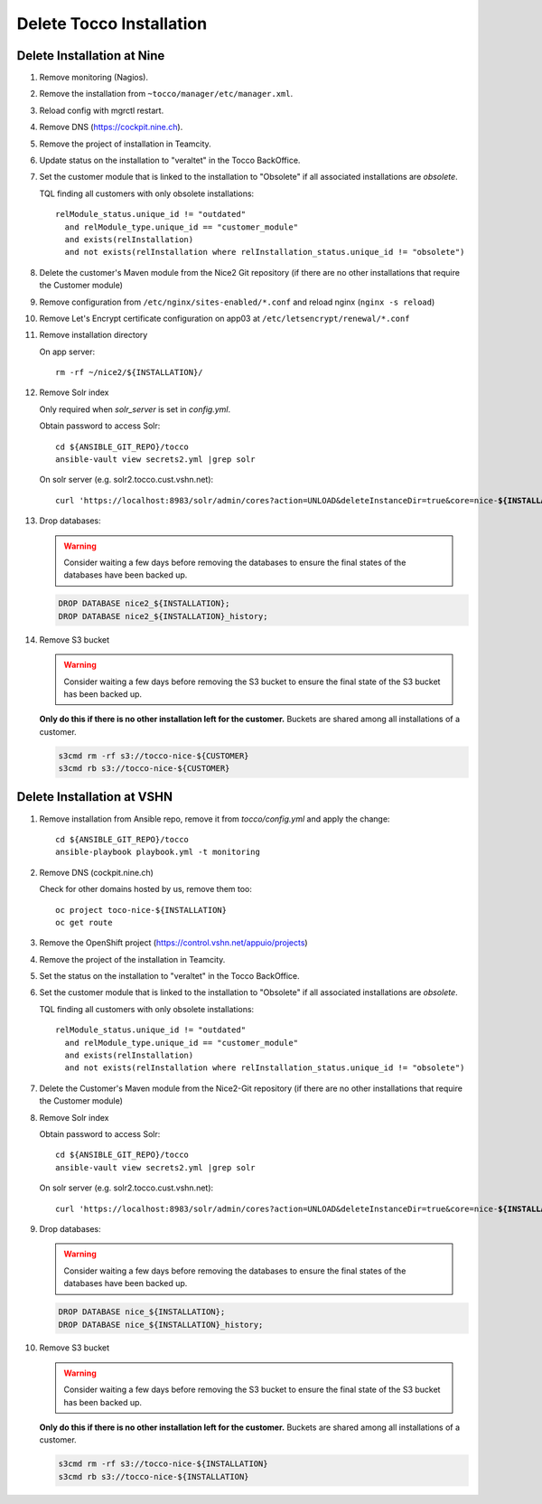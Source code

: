 Delete Tocco Installation
^^^^^^^^^^^^^^^^^^^^^^^^^

Delete Installation at Nine
===========================

#. Remove monitoring (Nagios).

#. Remove the installation from ``~tocco/manager/etc/manager.xml``.

#. Reload config with mgrctl restart.

#. Remove DNS (https://cockpit.nine.ch).

#. Remove the project of installation in Teamcity.

#. Update status on the installation to "veraltet" in the Tocco BackOffice.

#. Set the customer module that is linked to the installation to "Obsolete" if all associated installations are *obsolete*.

   TQL finding all customers with only obsolete installations::

       relModule_status.unique_id != "outdated"
         and relModule_type.unique_id == "customer_module"
         and exists(relInstallation)
         and not exists(relInstallation where relInstallation_status.unique_id != "obsolete")

#. Delete the customer's Maven module from the Nice2 Git repository (if there are no other installations that require the Customer module)

#. Remove configuration from ``/etc/nginx/sites-enabled/*.conf`` and reload nginx (``nginx -s reload``)

#. Remove Let's Encrypt certificate configuration on app03 at ``/etc/letsencrypt/renewal/*.conf``

#. Remove installation directory

   On app server::

       rm -rf ~/nice2/${INSTALLATION}/

#. Remove Solr index

   Only required when *solr_server* is set in *config.yml*.

   Obtain password to access Solr::

       cd ${ANSIBLE_GIT_REPO}/tocco
       ansible-vault view secrets2.yml |grep solr

   On solr server (e.g. solr2.tocco.cust.vshn.net):

   .. parsed-literal::

       curl 'https\://localhost:8983/solr/admin/cores?action=UNLOAD&deleteInstanceDir=true&core=nice-\ **${INSTALLATION}**\ ' --insecure -u tocco -p

#. Drop databases:

   .. warning::

       Consider waiting a few days before removing the databases to ensure
       the final states of the databases have been backed up.

   .. code::

       DROP DATABASE nice2_${INSTALLATION};
       DROP DATABASE nice2_${INSTALLATION}_history;

#. Remove S3 bucket

   .. warning::

       Consider waiting a few days before removing the S3 bucket to ensure
       the final state of the S3 bucket has been backed up.

   **Only do this if there is no other installation left for the customer.** Buckets
   are shared among all installations of a customer.

   .. code::

       s3cmd rm -rf s3://tocco-nice-${CUSTOMER}
       s3cmd rb s3://tocco-nice-${CUSTOMER}

Delete Installation at VSHN
===========================

#. Remove installation from Ansible repo, remove it from *tocco/config.yml* and apply the change::

       cd ${ANSIBLE_GIT_REPO}/tocco
       ansible-playbook playbook.yml -t monitoring

#. Remove DNS (cockpit.nine.ch)

   Check for other domains hosted by us, remove them too::

       oc project toco-nice-${INSTALLATION}
       oc get route

#. Remove the OpenShift project (https://control.vshn.net/appuio/projects)

#. Remove the project of the installation in Teamcity.

#. Set the status on the installation to "veraltet" in the Tocco BackOffice.

#. Set the customer module that is linked to the installation to "Obsolete" if all associated installations are *obsolete*.

   TQL finding all customers with only obsolete installations::

       relModule_status.unique_id != "outdated"
         and relModule_type.unique_id == "customer_module"
         and exists(relInstallation)
         and not exists(relInstallation where relInstallation_status.unique_id != "obsolete")

#. Delete the Customer's Maven module from the Nice2-Git repository (if there are no other installations that require the Customer module)

#. Remove Solr index

   Obtain password to access Solr::

       cd ${ANSIBLE_GIT_REPO}/tocco
       ansible-vault view secrets2.yml |grep solr

   On solr server (e.g. solr2.tocco.cust.vshn.net):

   .. parsed-literal::

       curl 'https\://localhost:8983/solr/admin/cores?action=UNLOAD&deleteInstanceDir=true&core=nice-\ **${INSTALLATION}**\ ' --insecure -u tocco -p

#. Drop databases:

   .. warning::

       Consider waiting a few days before removing the databases to ensure
       the final states of the databases have been backed up.

   .. code::

       DROP DATABASE nice_${INSTALLATION};
       DROP DATABASE nice_${INSTALLATION}_history;

#. Remove S3 bucket

   .. warning::

       Consider waiting a few days before removing the S3 bucket to ensure
       the final state of the S3 bucket has been backed up.

   **Only do this if there is no other installation left for the customer.** Buckets
   are shared among all installations of a customer.

   .. code::

       s3cmd rm -rf s3://tocco-nice-${INSTALLATION}
       s3cmd rb s3://tocco-nice-${INSTALLATION}


.. _common.yml: https://git.vshn.net/tocco/tocco_hieradata/blob/master/common.yaml
.. _solr.yml: https://git.vshn.net/tocco/tocco_hieradata/blob/master/infrastructure/solr.yaml
